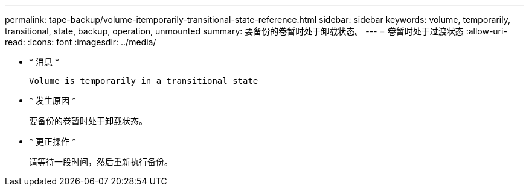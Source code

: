 ---
permalink: tape-backup/volume-itemporarily-transitional-state-reference.html 
sidebar: sidebar 
keywords: volume, temporarily, transitional, state, backup, operation, unmounted 
summary: 要备份的卷暂时处于卸载状态。 
---
= 卷暂时处于过渡状态
:allow-uri-read: 
:icons: font
:imagesdir: ../media/


* * 消息 *
+
`Volume is temporarily in a transitional state`

* * 发生原因 *
+
要备份的卷暂时处于卸载状态。

* * 更正操作 *
+
请等待一段时间，然后重新执行备份。



